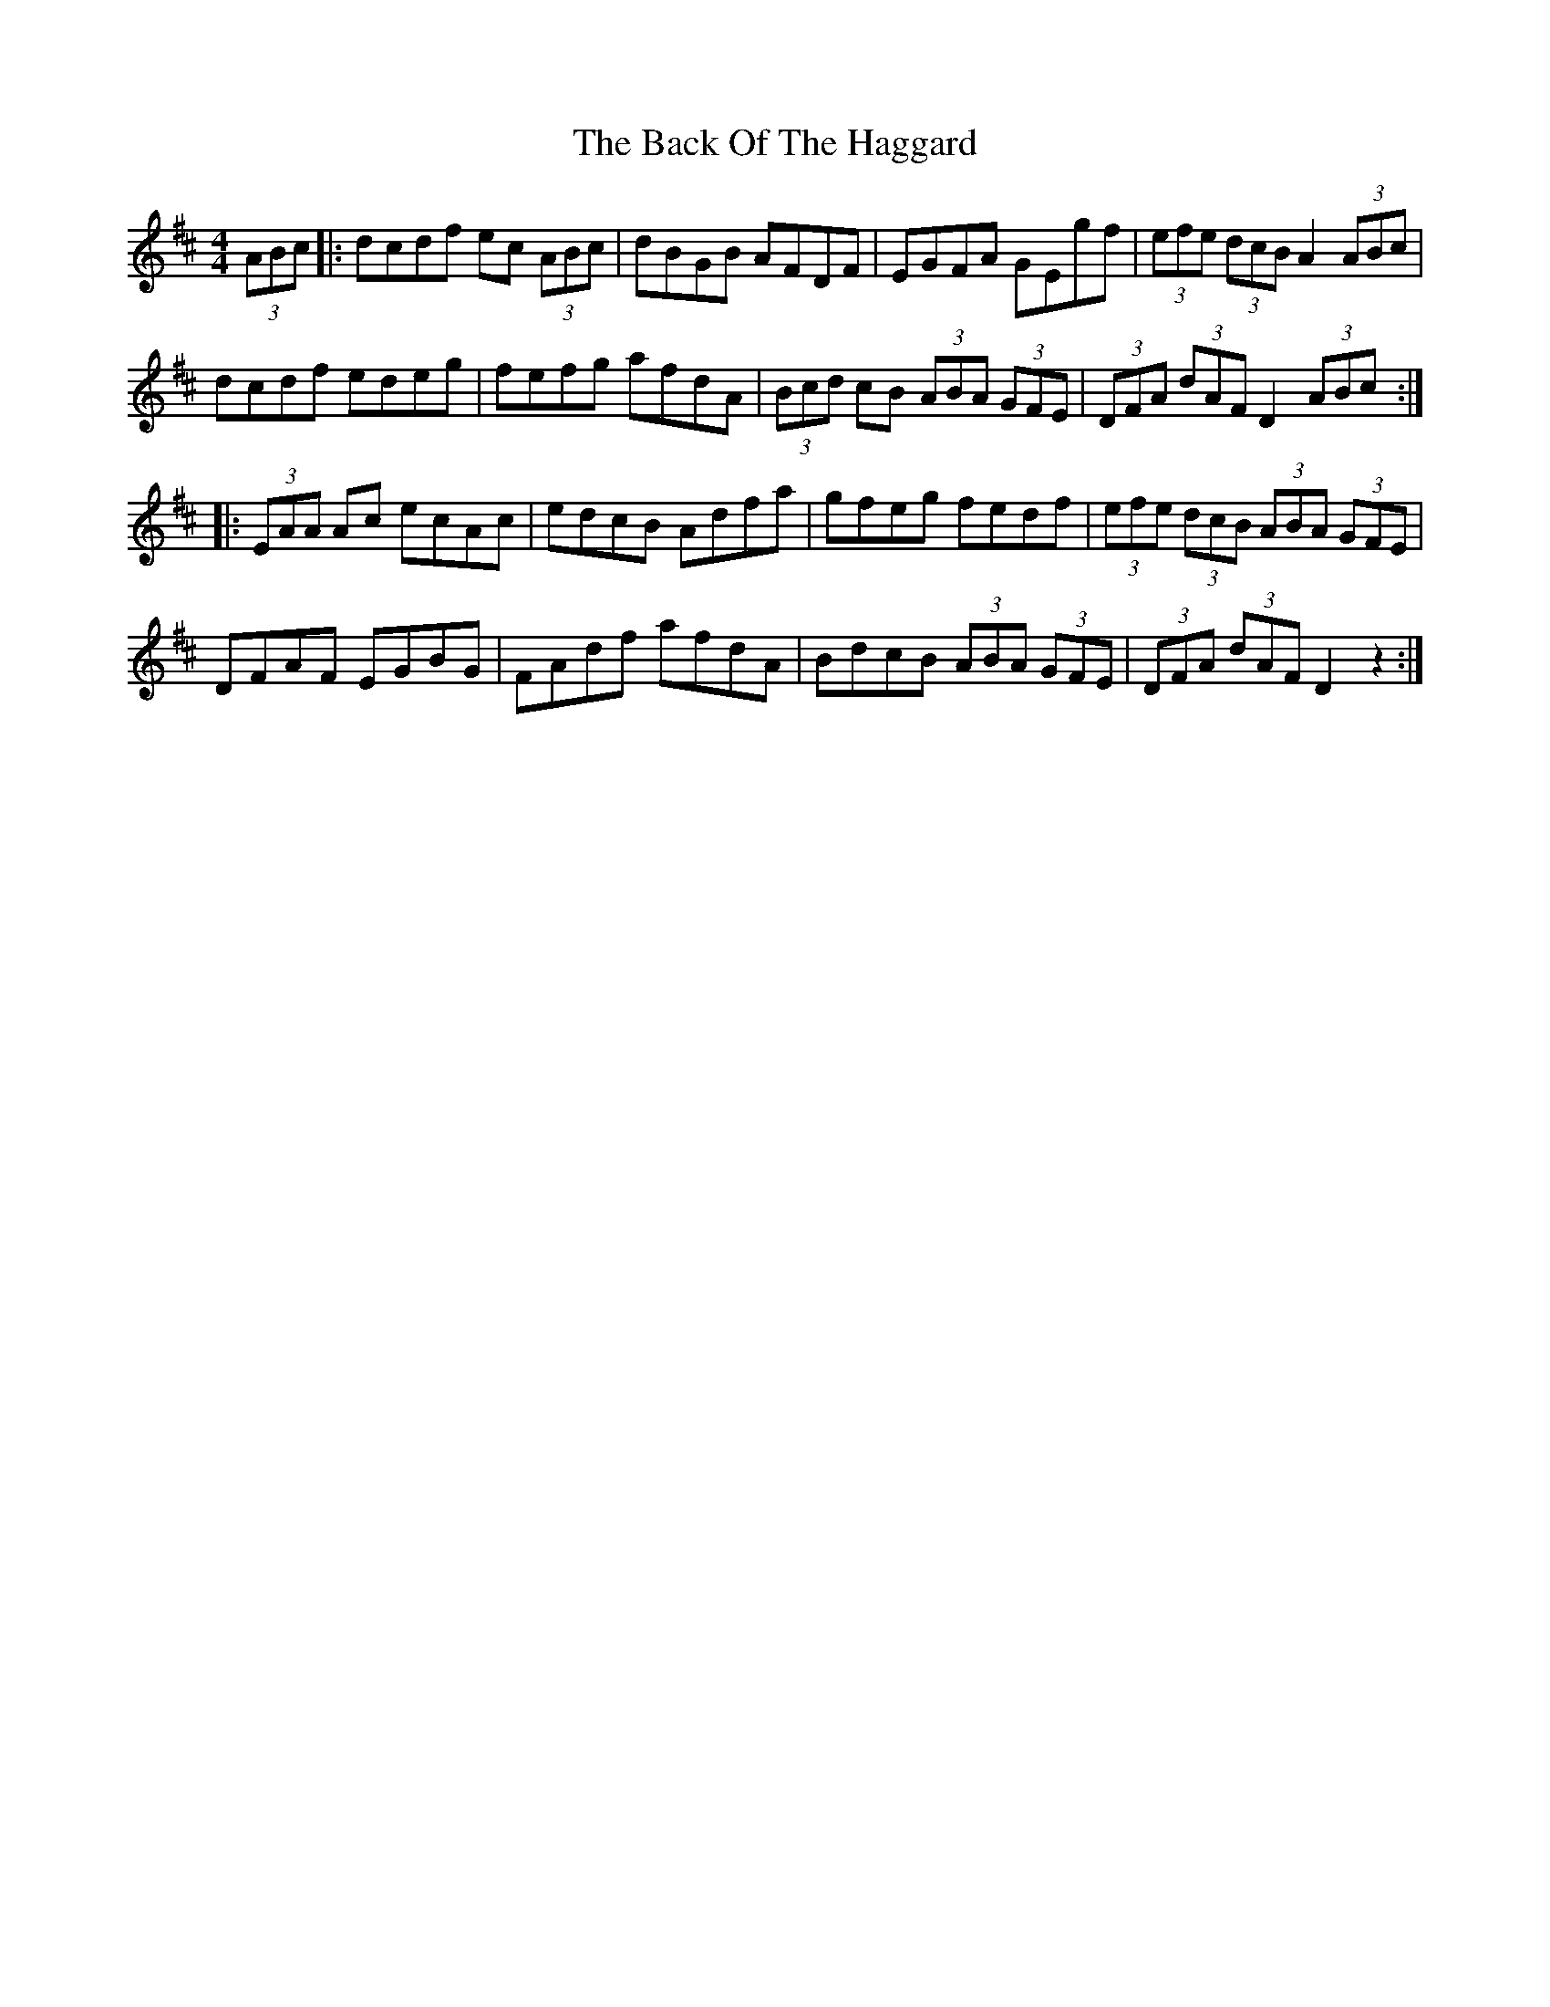 X: 2284
T: Back Of The Haggard, The
R: hornpipe
M: 4/4
K: Dmajor
(3ABc|:dcdf ec (3ABc|dBGB AFDF|EGFA GEgf|(3efe (3dcB A2 (3ABc|
dcdf edeg|fefg afdA|(3Bcd cB (3ABA (3GFE|(3DFA (3dAF D2 (3ABc:|
|:(3EAA Ac ecAc|edcB Adfa|gfeg fedf|(3efe (3dcB (3ABA (3GFE|
DFAF EGBG|FAdf afdA|BdcB (3ABA (3GFE|(3DFA (3dAF D2z2:|

